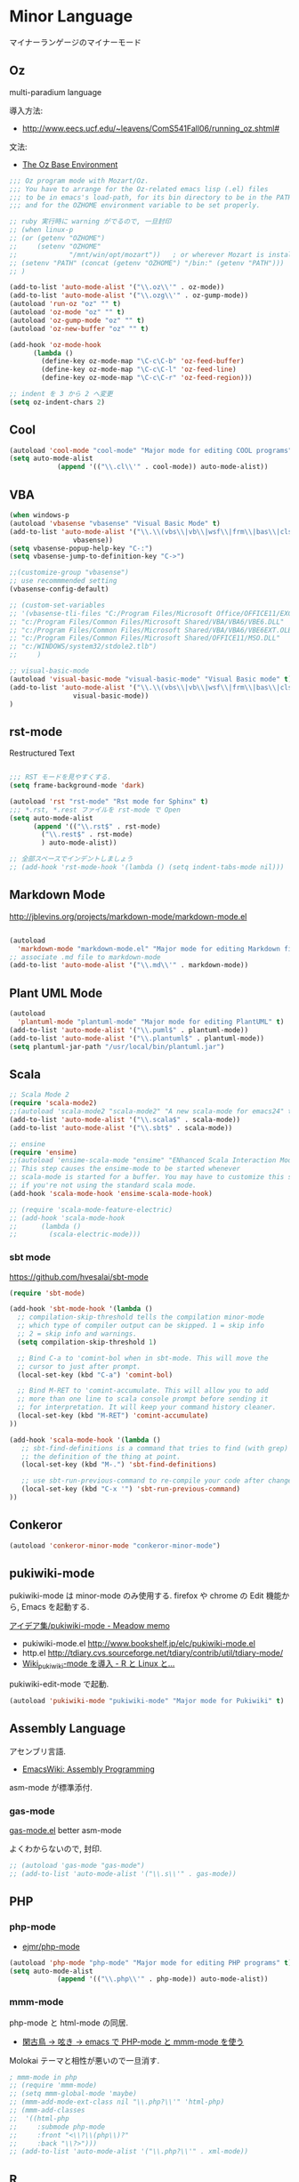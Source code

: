 * Minor Language
マイナーランゲージのマイナーモード

** Oz
   multi-paradium language

   導入方法:
   - http://www.eecs.ucf.edu/~leavens/ComS541Fall06/running_oz.shtml#

   文法:
   - [[https://mozart.github.io/mozart-v1/doc-1.4.0/base/index.html][The Oz Base Environment]]

#+begin_src emacs-lisp :tangle yes
;;; Oz program mode with Mozart/Oz.
;;; You have to arrange for the Oz-related emacs lisp (.el) files
;;; to be in emacs's load-path, for its bin directory to be in the PATH,
;;; and for the OZHOME environment variable to be set properly.

;; ruby 実行時に warning がでるので, 一旦封印
;; (when linux-p
;; (or (getenv "OZHOME")
;;     (setenv "OZHOME" 
;;             "/mnt/win/opt/mozart"))   ; or wherever Mozart is installed
;; (setenv "PATH" (concat (getenv "OZHOME") "/bin:" (getenv "PATH")))
;; )

(add-to-list 'auto-mode-alist '("\\.oz\\'" . oz-mode))
(add-to-list 'auto-mode-alist '("\\.ozg\\'" . oz-gump-mode))
(autoload 'run-oz "oz" "" t)
(autoload 'oz-mode "oz" "" t)
(autoload 'oz-gump-mode "oz" "" t)
(autoload 'oz-new-buffer "oz" "" t)

(add-hook 'oz-mode-hook
	  (lambda ()
	    (define-key oz-mode-map "\C-c\C-b" 'oz-feed-buffer)
	    (define-key oz-mode-map "\C-c\C-l" 'oz-feed-line)
	    (define-key oz-mode-map "\C-c\C-r" 'oz-feed-region)))

;; indent を 3 から 2 へ変更
(setq oz-indent-chars 2)
#+end_src

** Cool

#+begin_src emacs-lisp :tangle yes
(autoload 'cool-mode "cool-mode" "Major mode for editing COOL programs" t)
(setq auto-mode-alist
            (append '(("\\.cl\\'" . cool-mode)) auto-mode-alist))

#+end_src

** VBA 

#+begin_src emacs-lisp :tangle yes
(when windows-p
(autoload 'vbasense "vbasense" "Visual Basic Mode" t)
(add-to-list 'auto-mode-alist '("\\.\\(vbs\\|vb\\|wsf\\|frm\\|bas\\|cls\\)$" .
				vbasense))
(setq vbasense-popup-help-key "C-:")
(setq vbasense-jump-to-definition-key "C->")

;;(customize-group "vbasense")
;; use recommmended setting
(vbasense-config-default)

;; (custom-set-variables
;; '(vbasense-tli-files "C:/Program Files/Microsoft Office/OFFICE11/EXCEL.EXE"))
;; "c:/Program Files/Common Files/Microsoft Shared/VBA/VBA6/VBE6.DLL"
;; "c:/Program Files/Common Files/Microsoft Shared/VBA/VBA6/VBE6EXT.OLB"
;; "c:/Program Files/Common Files/Microsoft Shared/OFFICE11/MSO.DLL"
;; "c:/WINDOWS/system32/stdole2.tlb")
;; 	   )

;; visual-basic-mode
(autoload 'visual-basic-mode "visual-basic-mode" "Visual Basic mode" t)
(add-to-list 'auto-mode-alist '("\\.\\(vbs\\|vb\\|wsf\\|frm\\|bas\\|cls\\)$" .
				visual-basic-mode))
)
#+end_src

** rst-mode

Restructured Text

#+begin_src emacs-lisp :tangle yes

;;; RST モードを見やすくする.
(setq frame-background-mode 'dark)

(autoload 'rst "rst-mode" "Rst mode for Sphinx" t)
;;; *.rst, *.rest ファイルを rst-mode で Open
(setq auto-mode-alist
      (append '(("\\.rst$" . rst-mode)
		("\\.rest$" . rst-mode)
		) auto-mode-alist))

;; 全部スペースでインデントしましょう
;; (add-hook 'rst-mode-hook '(lambda () (setq indent-tabs-mode nil)))

#+end_src

** Markdown Mode
http://jblevins.org/projects/markdown-mode/markdown-mode.el

#+begin_src emacs-lisp :tangle yes

(autoload
  'markdown-mode "markdown-mode.el" "Major mode for editing Markdown files" t)
;; associate .md file to markdown-mode
(add-to-list 'auto-mode-alist '("\\.md\\'" . markdown-mode))
#+end_src

** Plant UML Mode

#+begin_src emacs-lisp :tangle yes
(autoload
  'plantuml-mode "plantuml-mode" "Major mode for editing PlantUML" t)
(add-to-list 'auto-mode-alist '("\\.puml$" . plantuml-mode))
(add-to-list 'auto-mode-alist '("\\.plantuml$" . plantuml-mode))
(setq plantuml-jar-path "/usr/local/bin/plantuml.jar")
#+end_src

** Scala
#+begin_src emacs-lisp :tangle yes
;; Scala Mode 2
(require 'scala-mode2)
;;(autoload 'scala-mode2 "scala-mode2" "A new scala-mode for emacs24" t)
(add-to-list 'auto-mode-alist '("\\.scala$" . scala-mode))
(add-to-list 'auto-mode-alist '("\\.sbt$" . scala-mode))

;; ensine
(require 'ensime)
;;(autoload 'ensime-scala-mode "ensime" "ENhanced Scala Interaction Mode for Emacs" t)
;; This step causes the ensime-mode to be started whenever
;; scala-mode is started for a buffer. You may have to customize this step
;; if you're not using the standard scala mode.
(add-hook 'scala-mode-hook 'ensime-scala-mode-hook)

;; (require 'scala-mode-feature-electric)
;; (add-hook 'scala-mode-hook
;;      (lambda ()
;;        (scala-electric-mode)))
#+end_src

*** sbt mode
    https://github.com/hvesalai/sbt-mode

#+begin_src emacs-lisp :tangle yes
(require 'sbt-mode)

(add-hook 'sbt-mode-hook '(lambda ()
  ;; compilation-skip-threshold tells the compilation minor-mode
  ;; which type of compiler output can be skipped. 1 = skip info
  ;; 2 = skip info and warnings.
  (setq compilation-skip-threshold 1)

  ;; Bind C-a to 'comint-bol when in sbt-mode. This will move the
  ;; cursor to just after prompt.
  (local-set-key (kbd "C-a") 'comint-bol)

  ;; Bind M-RET to 'comint-accumulate. This will allow you to add
  ;; more than one line to scala console prompt before sending it
  ;; for interpretation. It will keep your command history cleaner.
  (local-set-key (kbd "M-RET") 'comint-accumulate)
))

(add-hook 'scala-mode-hook '(lambda ()
   ;; sbt-find-definitions is a command that tries to find (with grep)
   ;; the definition of the thing at point.
   (local-set-key (kbd "M-.") 'sbt-find-definitions)

   ;; use sbt-run-previous-command to re-compile your code after changes
   (local-set-key (kbd "C-x '") 'sbt-run-previous-command)
))

#+end_src
** Conkeror
#+begin_src emacs-lisp
(autoload 'conkeror-minor-mode "conkeror-minor-mode")
#+end_src
** pukiwiki-mode
pukiwiki-mode は minor-mode のみ使用する. firefox や chrome の Edit 機能から, Emacs を起動する.

[[http://www.bookshelf.jp/pukiwiki/pukiwiki.php?%A5%A2%A5%A4%A5%C7%A5%A2%BD%B8%2Fpukiwiki-mode][アイデア集/pukiwiki-mode - Meadow memo]]

- pukiwiki-mode.el  http://www.bookshelf.jp/elc/pukiwiki-mode.el
- http.el http://tdiary.cvs.sourceforge.net/tdiary/contrib/util/tdiary-mode/
- [[http://rmecab.jp/wiki/index.php?Wiki_pukiwiki-mode%A4%F2%C6%B3%C6%FE][Wiki_pukiwiki-mode を導入 - R と Linux と...]]

pukiwiki-edit-mode で起動.

#+begin_src emacs-lisp
(autoload 'pukiwiki-mode "pukiwiki-mode" "Major mode for Pukiwiki" t)
#+end_src
** Assembly Language
   アセンブリ言語.
   - [[http://www.emacswiki.org/emacs/AssemblyProgramming][EmacsWiki: Assembly Programming]]

   asm-mode が標準添付.

*** gas-mode
    [[http://www.hczim.de/software/gas-mode.html][gas-mode.el]] better asm-mode

    よくわからないので, 封印.

#+begin_src emacs-lisp
;; (autoload 'gas-mode "gas-mode")
;; (add-to-list 'auto-mode-alist '("\\.s\\'" . gas-mode))
#+end_src

** PHP
*** php-mode
   - [[https://github.com/ejmr/php-mode][ejmr/php-mode]]

#+begin_src emacs-lisp
(autoload 'php-mode "php-mode" "Major mode for editing PHP programs" t)
(setq auto-mode-alist
            (append '(("\\.php\\'" . php-mode)) auto-mode-alist))
#+end_src

*** mmm-mode
    php-mode と html-mode の同居.

    - [[http://bluestar.s32.xrea.com/text/php-mode.php][閑古鳥 -> 呟き -> emacs で PHP-mode と mmm-mode を使う]]

    Molokai テーマと相性が悪いので一旦消す.

#+begin_src emacs-lisp
; mmm-mode in php
;; (require 'mmm-mode)
;; (setq mmm-global-mode 'maybe)
;; (mmm-add-mode-ext-class nil "\\.php?\\'" 'html-php)
;; (mmm-add-classes
;;  '((html-php
;;     :submode php-mode
;;     :front "<\\?\\(php\\)?"
;;     :back "\\?>")))
;; (add-to-list 'auto-mode-alist '("\\.php?\\'" . xml-mode))
#+end_src
** R
*** ESS
    Emacs を統計用 IDE にするツール.

    - Official: [[http://ess.r-project.org/][ESS - Emacs Speaks Statistics]]
    - github: https://github.com/emacs-ess/ESS
    - メチャクチャ詳しい: [[http://www.okada.jp.org/RWiki/?ESS][ESS - RjpWiki]]
    - [[http://www.emacswiki.org/emacs/EmacsSpeaksStatistics][EmacsWiki: Emacs Speaks Statistics]]

   yaourt でインストール. yaourt -S emacs-ess.
   emacs 自体は独自のものを利用しているため,
   ビルドファイルで Emacs をコメントアウトした.

   起動は M-x R.

#+begin_src emacs-lisp
(setq load-path (cons "/usr/share/emacs/site-lisp/ess" load-path))
(when (locate-library "ess-site")
  (require 'ess-site)

(setq auto-mode-alist
      (cons (cons "\\.[rR]$" 'R-mode) auto-mode-alist))
(autoload 'R-mode "ess-site" "Emacs Speaks Statistics mode" t)


;; R 起動時にワーキングディレクトリを訊ねない
(setq ess-ask-for-ess-directory nil)

;; ウィンドウ分割
(defun ess:format-window-1 ()
  (interactive)
  (split-window-horizontally)
  (other-window 1)
  (split-window)
  (other-window 1))
;; (add-hook 'ess-pre-run-hook 'ess:format-window-1)
#+end_src

** ESS Auto-complete
   - [[http://www.emacswiki.org/emacs/ESSAuto-complete][EmacsWiki: ESSAuto-complete]]   

   ac-R.el はふるいっぽい.
   - [[http://www.emacswiki.org/emacs/AutoCompleteSources#toc2][EmacsWiki: Auto Complete Sources]]
   - [[http://stackoverflow.com/questions/4682459/emacs-autocomplete-mode-extension-for-ess-and-r][Emacs autocomplete-mode extension for ESS and R - Stack Overflow]]
   - [[http://kozo2.hatenablog.com/entry/2012/04/14/050121][ESS の auto-complete を試す - kozo2's blog]]

#+begin_src emacs-lisp
(when (locate-library "ess-site")
(setq ess-use-auto-complete t)
;; (setq ess-use-auto-complete 'script-only)
)
#+end_src
